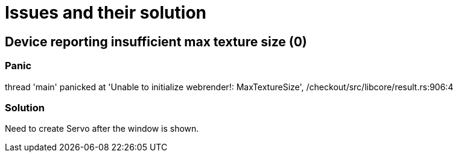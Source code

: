 = Issues and their solution

== Device reporting insufficient max texture size (0)

=== Panic

thread 'main' panicked at 'Unable to initialize webrender!: MaxTextureSize', /checkout/src/libcore/result.rs:906:4

=== Solution

Need to create Servo after the window is shown.
